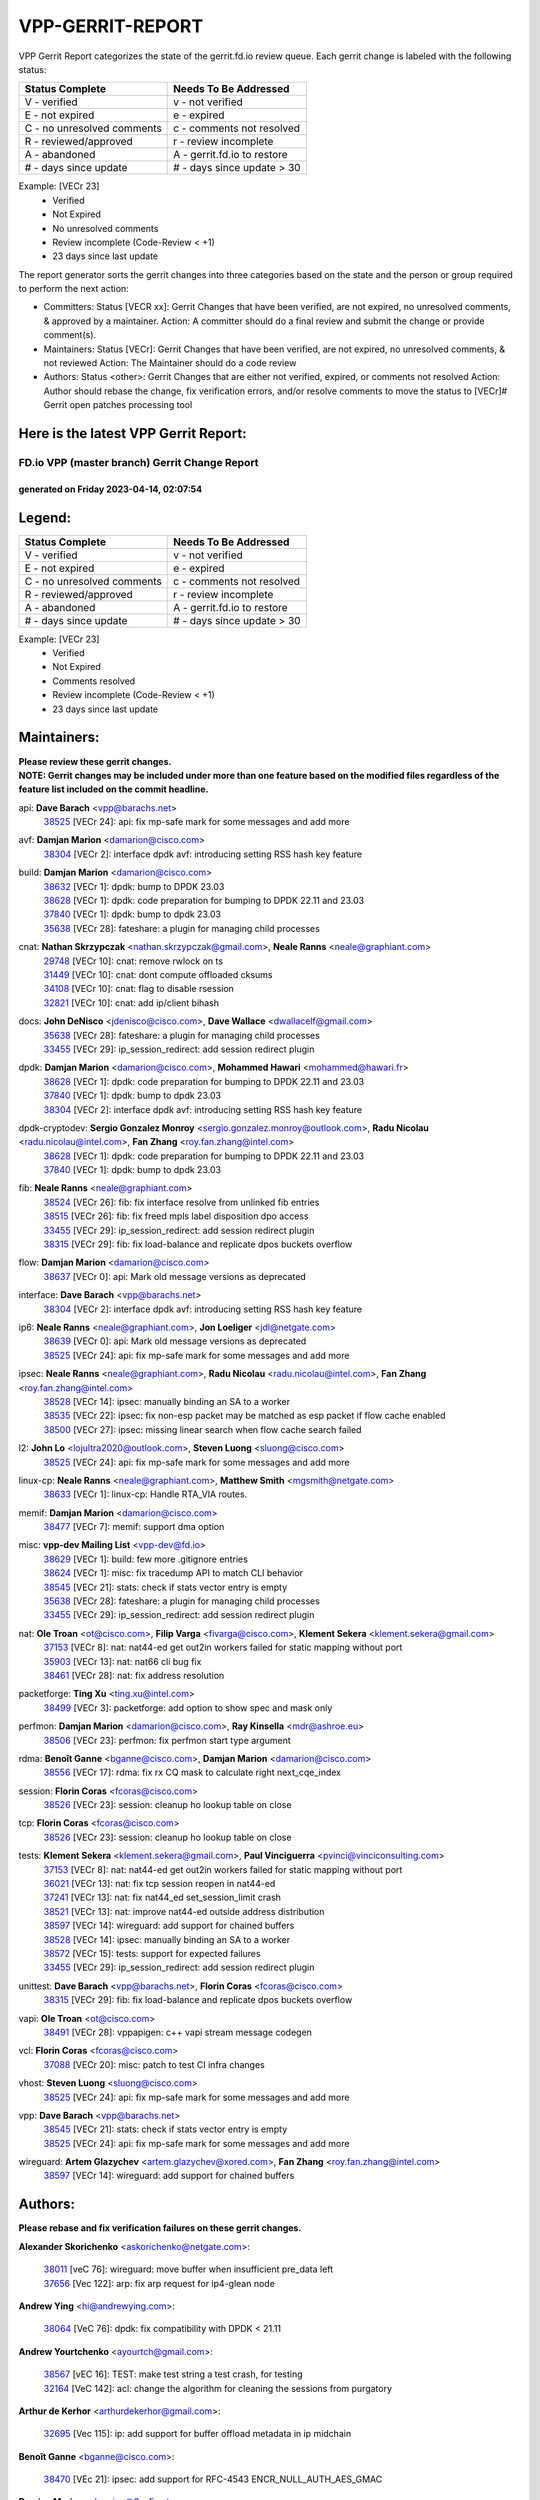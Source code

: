 #################
VPP-GERRIT-REPORT
#################

VPP Gerrit Report categorizes the state of the gerrit.fd.io review queue.  Each gerrit change is labeled with the following status:

========================== ===========================
Status Complete            Needs To Be Addressed
========================== ===========================
V - verified               v - not verified
E - not expired            e - expired
C - no unresolved comments c - comments not resolved
R - reviewed/approved      r - review incomplete
A - abandoned              A - gerrit.fd.io to restore
# - days since update      # - days since update > 30
========================== ===========================

Example: [VECr 23]
    - Verified
    - Not Expired
    - No unresolved comments
    - Review incomplete (Code-Review < +1)
    - 23 days since last update

The report generator sorts the gerrit changes into three categories based on the state and the person or group required to perform the next action:

- Committers:
  Status [VECR xx]: Gerrit Changes that have been verified, are not expired, no unresolved comments, & approved by a maintainer.
  Action: A committer should do a final review and submit the change or provide comment(s).

- Maintainers:
  Status [VECr]: Gerrit Changes that have been verified, are not expired, no unresolved comments, & not reviewed
  Action: The Maintainer should do a code review

- Authors:
  Status <other>: Gerrit Changes that are either not verified, expired, or comments not resolved
  Action: Author should rebase the change, fix verification errors, and/or resolve comments to move the status to [VECr]# Gerrit open patches processing tool

Here is the latest VPP Gerrit Report:
-------------------------------------

==============================================
FD.io VPP (master branch) Gerrit Change Report
==============================================
--------------------------------------------
generated on Friday 2023-04-14, 02:07:54
--------------------------------------------


Legend:
-------
========================== ===========================
Status Complete            Needs To Be Addressed
========================== ===========================
V - verified               v - not verified
E - not expired            e - expired
C - no unresolved comments c - comments not resolved
R - reviewed/approved      r - review incomplete
A - abandoned              A - gerrit.fd.io to restore
# - days since update      # - days since update > 30
========================== ===========================

Example: [VECr 23]
    - Verified
    - Not Expired
    - Comments resolved
    - Review incomplete (Code-Review < +1)
    - 23 days since last update


Maintainers:
------------
| **Please review these gerrit changes.**

| **NOTE: Gerrit changes may be included under more than one feature based on the modified files regardless of the feature list included on the commit headline.**

api: **Dave Barach** <vpp@barachs.net>
  | `38525 <https:////gerrit.fd.io/r/c/vpp/+/38525>`_ [VECr 24]: api: fix mp-safe mark for some messages and add more

avf: **Damjan Marion** <damarion@cisco.com>
  | `38304 <https:////gerrit.fd.io/r/c/vpp/+/38304>`_ [VECr 2]: interface dpdk avf: introducing setting RSS hash key feature

build: **Damjan Marion** <damarion@cisco.com>
  | `38632 <https:////gerrit.fd.io/r/c/vpp/+/38632>`_ [VECr 1]: dpdk: bump to DPDK 23.03
  | `38628 <https:////gerrit.fd.io/r/c/vpp/+/38628>`_ [VECr 1]: dpdk: code preparation for bumping to DPDK 22.11 and 23.03
  | `37840 <https:////gerrit.fd.io/r/c/vpp/+/37840>`_ [VECr 1]: dpdk: bump to dpdk 23.03
  | `35638 <https:////gerrit.fd.io/r/c/vpp/+/35638>`_ [VECr 28]: fateshare: a plugin for managing child processes

cnat: **Nathan Skrzypczak** <nathan.skrzypczak@gmail.com>, **Neale Ranns** <neale@graphiant.com>
  | `29748 <https:////gerrit.fd.io/r/c/vpp/+/29748>`_ [VECr 10]: cnat: remove rwlock on ts
  | `31449 <https:////gerrit.fd.io/r/c/vpp/+/31449>`_ [VECr 10]: cnat: dont compute offloaded cksums
  | `34108 <https:////gerrit.fd.io/r/c/vpp/+/34108>`_ [VECr 10]: cnat: flag to disable rsession
  | `32821 <https:////gerrit.fd.io/r/c/vpp/+/32821>`_ [VECr 10]: cnat: add ip/client bihash

docs: **John DeNisco** <jdenisco@cisco.com>, **Dave Wallace** <dwallacelf@gmail.com>
  | `35638 <https:////gerrit.fd.io/r/c/vpp/+/35638>`_ [VECr 28]: fateshare: a plugin for managing child processes
  | `33455 <https:////gerrit.fd.io/r/c/vpp/+/33455>`_ [VECr 29]: ip_session_redirect: add session redirect plugin

dpdk: **Damjan Marion** <damarion@cisco.com>, **Mohammed Hawari** <mohammed@hawari.fr>
  | `38628 <https:////gerrit.fd.io/r/c/vpp/+/38628>`_ [VECr 1]: dpdk: code preparation for bumping to DPDK 22.11 and 23.03
  | `37840 <https:////gerrit.fd.io/r/c/vpp/+/37840>`_ [VECr 1]: dpdk: bump to dpdk 23.03
  | `38304 <https:////gerrit.fd.io/r/c/vpp/+/38304>`_ [VECr 2]: interface dpdk avf: introducing setting RSS hash key feature

dpdk-cryptodev: **Sergio Gonzalez Monroy** <sergio.gonzalez.monroy@outlook.com>, **Radu Nicolau** <radu.nicolau@intel.com>, **Fan Zhang** <roy.fan.zhang@intel.com>
  | `38628 <https:////gerrit.fd.io/r/c/vpp/+/38628>`_ [VECr 1]: dpdk: code preparation for bumping to DPDK 22.11 and 23.03
  | `37840 <https:////gerrit.fd.io/r/c/vpp/+/37840>`_ [VECr 1]: dpdk: bump to dpdk 23.03

fib: **Neale Ranns** <neale@graphiant.com>
  | `38524 <https:////gerrit.fd.io/r/c/vpp/+/38524>`_ [VECr 26]: fib: fix interface resolve from unlinked fib entries
  | `38515 <https:////gerrit.fd.io/r/c/vpp/+/38515>`_ [VECr 26]: fib: fix freed mpls label disposition dpo access
  | `33455 <https:////gerrit.fd.io/r/c/vpp/+/33455>`_ [VECr 29]: ip_session_redirect: add session redirect plugin
  | `38315 <https:////gerrit.fd.io/r/c/vpp/+/38315>`_ [VECr 29]: fib: fix load-balance and replicate dpos buckets overflow

flow: **Damjan Marion** <damarion@cisco.com>
  | `38637 <https:////gerrit.fd.io/r/c/vpp/+/38637>`_ [VECr 0]: api: Mark old message versions as deprecated

interface: **Dave Barach** <vpp@barachs.net>
  | `38304 <https:////gerrit.fd.io/r/c/vpp/+/38304>`_ [VECr 2]: interface dpdk avf: introducing setting RSS hash key feature

ip6: **Neale Ranns** <neale@graphiant.com>, **Jon Loeliger** <jdl@netgate.com>
  | `38639 <https:////gerrit.fd.io/r/c/vpp/+/38639>`_ [VECr 0]: api: Mark old message versions as deprecated
  | `38525 <https:////gerrit.fd.io/r/c/vpp/+/38525>`_ [VECr 24]: api: fix mp-safe mark for some messages and add more

ipsec: **Neale Ranns** <neale@graphiant.com>, **Radu Nicolau** <radu.nicolau@intel.com>, **Fan Zhang** <roy.fan.zhang@intel.com>
  | `38528 <https:////gerrit.fd.io/r/c/vpp/+/38528>`_ [VECr 14]: ipsec: manually binding an SA to a worker
  | `38535 <https:////gerrit.fd.io/r/c/vpp/+/38535>`_ [VECr 22]: ipsec: fix non-esp packet may be matched as esp packet if flow cache enabled
  | `38500 <https:////gerrit.fd.io/r/c/vpp/+/38500>`_ [VECr 27]: ipsec: missing linear search when flow cache search failed

l2: **John Lo** <lojultra2020@outlook.com>, **Steven Luong** <sluong@cisco.com>
  | `38525 <https:////gerrit.fd.io/r/c/vpp/+/38525>`_ [VECr 24]: api: fix mp-safe mark for some messages and add more

linux-cp: **Neale Ranns** <neale@graphiant.com>, **Matthew Smith** <mgsmith@netgate.com>
  | `38633 <https:////gerrit.fd.io/r/c/vpp/+/38633>`_ [VECr 1]: linux-cp: Handle RTA_VIA routes.

memif: **Damjan Marion** <damarion@cisco.com>
  | `38477 <https:////gerrit.fd.io/r/c/vpp/+/38477>`_ [VECr 7]: memif: support dma option

misc: **vpp-dev Mailing List** <vpp-dev@fd.io>
  | `38629 <https:////gerrit.fd.io/r/c/vpp/+/38629>`_ [VECr 1]: build: few more .gitignore entries
  | `38624 <https:////gerrit.fd.io/r/c/vpp/+/38624>`_ [VECr 1]: misc: fix tracedump API to match CLI behavior
  | `38545 <https:////gerrit.fd.io/r/c/vpp/+/38545>`_ [VECr 21]: stats: check if stats vector entry is empty
  | `35638 <https:////gerrit.fd.io/r/c/vpp/+/35638>`_ [VECr 28]: fateshare: a plugin for managing child processes
  | `33455 <https:////gerrit.fd.io/r/c/vpp/+/33455>`_ [VECr 29]: ip_session_redirect: add session redirect plugin

nat: **Ole Troan** <ot@cisco.com>, **Filip Varga** <fivarga@cisco.com>, **Klement Sekera** <klement.sekera@gmail.com>
  | `37153 <https:////gerrit.fd.io/r/c/vpp/+/37153>`_ [VECr 8]: nat: nat44-ed get out2in workers failed for static mapping without port
  | `35903 <https:////gerrit.fd.io/r/c/vpp/+/35903>`_ [VECr 13]: nat: nat66 cli bug fix
  | `38461 <https:////gerrit.fd.io/r/c/vpp/+/38461>`_ [VECr 28]: nat: fix address resolution

packetforge: **Ting Xu** <ting.xu@intel.com>
  | `38499 <https:////gerrit.fd.io/r/c/vpp/+/38499>`_ [VECr 3]: packetforge: add option to show spec and mask only

perfmon: **Damjan Marion** <damarion@cisco.com>, **Ray Kinsella** <mdr@ashroe.eu>
  | `38506 <https:////gerrit.fd.io/r/c/vpp/+/38506>`_ [VECr 23]: perfmon: fix perfmon start type argument

rdma: **Benoît Ganne** <bganne@cisco.com>, **Damjan Marion** <damarion@cisco.com>
  | `38556 <https:////gerrit.fd.io/r/c/vpp/+/38556>`_ [VECr 17]: rdma: fix rx CQ mask to calculate right next_cqe_index

session: **Florin Coras** <fcoras@cisco.com>
  | `38526 <https:////gerrit.fd.io/r/c/vpp/+/38526>`_ [VECr 23]: session: cleanup ho lookup table on close

tcp: **Florin Coras** <fcoras@cisco.com>
  | `38526 <https:////gerrit.fd.io/r/c/vpp/+/38526>`_ [VECr 23]: session: cleanup ho lookup table on close

tests: **Klement Sekera** <klement.sekera@gmail.com>, **Paul Vinciguerra** <pvinci@vinciconsulting.com>
  | `37153 <https:////gerrit.fd.io/r/c/vpp/+/37153>`_ [VECr 8]: nat: nat44-ed get out2in workers failed for static mapping without port
  | `36021 <https:////gerrit.fd.io/r/c/vpp/+/36021>`_ [VECr 13]: nat: fix tcp session reopen in nat44-ed
  | `37241 <https:////gerrit.fd.io/r/c/vpp/+/37241>`_ [VECr 13]: nat: fix nat44_ed set_session_limit crash
  | `38521 <https:////gerrit.fd.io/r/c/vpp/+/38521>`_ [VECr 13]: nat: improve nat44-ed outside address distribution
  | `38597 <https:////gerrit.fd.io/r/c/vpp/+/38597>`_ [VECr 14]: wireguard: add support for chained buffers
  | `38528 <https:////gerrit.fd.io/r/c/vpp/+/38528>`_ [VECr 14]: ipsec: manually binding an SA to a worker
  | `38572 <https:////gerrit.fd.io/r/c/vpp/+/38572>`_ [VECr 15]: tests: support for expected failures
  | `33455 <https:////gerrit.fd.io/r/c/vpp/+/33455>`_ [VECr 29]: ip_session_redirect: add session redirect plugin

unittest: **Dave Barach** <vpp@barachs.net>, **Florin Coras** <fcoras@cisco.com>
  | `38315 <https:////gerrit.fd.io/r/c/vpp/+/38315>`_ [VECr 29]: fib: fix load-balance and replicate dpos buckets overflow

vapi: **Ole Troan** <ot@cisco.com>
  | `38491 <https:////gerrit.fd.io/r/c/vpp/+/38491>`_ [VECr 28]: vppapigen: c++ vapi stream message codegen

vcl: **Florin Coras** <fcoras@cisco.com>
  | `37088 <https:////gerrit.fd.io/r/c/vpp/+/37088>`_ [VECr 20]: misc: patch to test CI infra changes

vhost: **Steven Luong** <sluong@cisco.com>
  | `38525 <https:////gerrit.fd.io/r/c/vpp/+/38525>`_ [VECr 24]: api: fix mp-safe mark for some messages and add more

vpp: **Dave Barach** <vpp@barachs.net>
  | `38545 <https:////gerrit.fd.io/r/c/vpp/+/38545>`_ [VECr 21]: stats: check if stats vector entry is empty
  | `38525 <https:////gerrit.fd.io/r/c/vpp/+/38525>`_ [VECr 24]: api: fix mp-safe mark for some messages and add more

wireguard: **Artem Glazychev** <artem.glazychev@xored.com>, **Fan Zhang** <roy.fan.zhang@intel.com>
  | `38597 <https:////gerrit.fd.io/r/c/vpp/+/38597>`_ [VECr 14]: wireguard: add support for chained buffers

Authors:
--------
**Please rebase and fix verification failures on these gerrit changes.**

**Alexander Skorichenko** <askorichenko@netgate.com>:

  | `38011 <https:////gerrit.fd.io/r/c/vpp/+/38011>`_ [veC 76]: wireguard: move buffer when insufficient pre_data left
  | `37656 <https:////gerrit.fd.io/r/c/vpp/+/37656>`_ [Vec 122]: arp: fix arp request for ip4-glean node

**Andrew Ying** <hi@andrewying.com>:

  | `38064 <https:////gerrit.fd.io/r/c/vpp/+/38064>`_ [VeC 76]: dpdk: fix compatibility with DPDK < 21.11

**Andrew Yourtchenko** <ayourtch@gmail.com>:

  | `38567 <https:////gerrit.fd.io/r/c/vpp/+/38567>`_ [vEC 16]: TEST: make test string a test crash, for testing
  | `32164 <https:////gerrit.fd.io/r/c/vpp/+/32164>`_ [VeC 142]: acl: change the algorithm for cleaning the sessions from purgatory

**Arthur de Kerhor** <arthurdekerhor@gmail.com>:

  | `32695 <https:////gerrit.fd.io/r/c/vpp/+/32695>`_ [Vec 115]: ip: add support for buffer offload metadata in ip midchain

**Benoît Ganne** <bganne@cisco.com>:

  | `38470 <https:////gerrit.fd.io/r/c/vpp/+/38470>`_ [VEc 21]: ipsec: add support for RFC-4543 ENCR_NULL_AUTH_AES_GMAC

**Damjan Marion** <dmarion@0xa5.net>:

  | `38068 <https:////gerrit.fd.io/r/c/vpp/+/38068>`_ [veC 73]: vppinfra: refactor clib_socket_init, add linux netns support
  | `38067 <https:////gerrit.fd.io/r/c/vpp/+/38067>`_ [veC 73]: vppinfra: refactor clib_socket_init, add linux netns support

**Daniel Beres** <dberes@cisco.com>:

  | `37071 <https:////gerrit.fd.io/r/c/vpp/+/37071>`_ [Vec 38]: ebuild: adding libmemif to debian packages
  | `37953 <https:////gerrit.fd.io/r/c/vpp/+/37953>`_ [VeC 78]: libmemif: added tests

**Dastin Wilski** <dastin.wilski@gmail.com>:

  | `37836 <https:////gerrit.fd.io/r/c/vpp/+/37836>`_ [VEc 9]: dpdk-cryptodev: enq/deq scheme rework
  | `37060 <https:////gerrit.fd.io/r/c/vpp/+/37060>`_ [VeC 38]: ipsec: esp_encrypt prefetch and unroll
  | `37835 <https:////gerrit.fd.io/r/c/vpp/+/37835>`_ [Vec 57]: crypto-ipsecmb: crypto_key prefetch and unrolling for aes-gcm

**Dmitry Valter** <dvalter@protonmail.com>:

  | `38082 <https:////gerrit.fd.io/r/c/vpp/+/38082>`_ [VeC 72]: lb: fix flow table update vector handing with ASAN
  | `38071 <https:////gerrit.fd.io/r/c/vpp/+/38071>`_ [veC 73]: vppinfra: fix preallocated pool_put OOB with ASAN
  | `38070 <https:////gerrit.fd.io/r/c/vpp/+/38070>`_ [veC 73]: lb: fix flow table update vector handing with ASAN
  | `38062 <https:////gerrit.fd.io/r/c/vpp/+/38062>`_ [VeC 76]: stats: fix node name compatison

**Duncan Eastoe** <duncaneastoe+github@gmail.com>:

  | `37750 <https:////gerrit.fd.io/r/c/vpp/+/37750>`_ [VeC 126]: stats: fix memory leak in stat_segment_dump_r()

**Dzmitry Sautsa** <dzmitry.sautsa@nokia.com>:

  | `37296 <https:////gerrit.fd.io/r/c/vpp/+/37296>`_ [VeC 38]: dpdk: use adapter MTU in max_frame_size setting

**Filip Varga** <fivarga@cisco.com>:

  | `35444 <https:////gerrit.fd.io/r/c/vpp/+/35444>`_ [veC 169]: nat: nat44-ed cleanup & improvements
  | `35966 <https:////gerrit.fd.io/r/c/vpp/+/35966>`_ [veC 169]: nat: nat44-ed update timeout api
  | `34929 <https:////gerrit.fd.io/r/c/vpp/+/34929>`_ [veC 169]: nat: det44 map configuration improvements
  | `36724 <https:////gerrit.fd.io/r/c/vpp/+/36724>`_ [VeC 169]: nat: fixing incosistency in use of sw_if_index
  | `36480 <https:////gerrit.fd.io/r/c/vpp/+/36480>`_ [VeC 169]: nat: nat64 fix add_del calls requirements

**Florin Coras** <florin.coras@gmail.com>:

  | `38562 <https:////gerrit.fd.io/r/c/vpp/+/38562>`_ [vEC 17]: session: support catch all proxy lookup

**Gabriel Oginski** <gabrielx.oginski@intel.com>:

  | `37764 <https:////gerrit.fd.io/r/c/vpp/+/37764>`_ [Vec 48]: wireguard: under-load state determination update

**GaoChX** <chiso.gao@gmail.com>:

  | `37010 <https:////gerrit.fd.io/r/c/vpp/+/37010>`_ [VeC 93]: interface: fix crash if vnet_hw_if_get_rx_queue return zero

**Guangming Zhang** <zhangguangming@baicells.com>:

  | `38285 <https:////gerrit.fd.io/r/c/vpp/+/38285>`_ [VeC 48]: ip: fix update checksum in ip4_ttl_inc

**Huawei LI** <lihuawei_zzu@163.com>:

  | `37727 <https:////gerrit.fd.io/r/c/vpp/+/37727>`_ [Vec 120]: nat: make nat44 session limit api reinit flow_hash with new buckets.
  | `37726 <https:////gerrit.fd.io/r/c/vpp/+/37726>`_ [Vec 131]: nat: fix crash when set nat44 session limit with nonexisted vrf.
  | `37379 <https:////gerrit.fd.io/r/c/vpp/+/37379>`_ [VeC 142]: policer: fix crash when delete interface policer classify.
  | `37651 <https:////gerrit.fd.io/r/c/vpp/+/37651>`_ [VeC 142]: classify: fix classify session cli.

**Jing Peng** <jing@meter.com>:

  | `36578 <https:////gerrit.fd.io/r/c/vpp/+/36578>`_ [VeC 169]: nat: fix nat44-ed outside address selection
  | `36597 <https:////gerrit.fd.io/r/c/vpp/+/36597>`_ [VeC 169]: nat: fix nat44-ed API

**Klement Sekera** <klement.sekera@gmail.com>:

  | `38042 <https:////gerrit.fd.io/r/c/vpp/+/38042>`_ [VEc 2]: tests: enhance counter comparison error message
  | `38041 <https:////gerrit.fd.io/r/c/vpp/+/38041>`_ [VeC 77]: tests: refactor extra_vpp_punt_config

**Matz von Finckenstein** <matz.vf@gmail.com>:

  | `38091 <https:////gerrit.fd.io/r/c/vpp/+/38091>`_ [Vec 59]: stats: Updated go version URL for the install script Added log flag to pass in logging file destination as an alternate logging destination from syslog

**Maxime Peim** <mpeim@cisco.com>:

  | `37865 <https:////gerrit.fd.io/r/c/vpp/+/37865>`_ [vEc 1]: ipsec: huge anti-replay window support
  | `37941 <https:////gerrit.fd.io/r/c/vpp/+/37941>`_ [VeC 83]: classify: bypass drop filter on specific error

**Miguel Borges de Freitas** <miguel-r-freitas@alticelabs.com>:

  | `37532 <https:////gerrit.fd.io/r/c/vpp/+/37532>`_ [Vec 128]: cnat: fix cnat_translation_cli_add_del call for del with INVALID_INDEX

**Nathan Skrzypczak** <nathan.skrzypczak@gmail.com>:

  | `34713 <https:////gerrit.fd.io/r/c/vpp/+/34713>`_ [VeC 38]: vppinfra: improve & test abstract socket

**Neale Ranns** <neale@graphiant.com>:

  | `38092 <https:////gerrit.fd.io/r/c/vpp/+/38092>`_ [Vec 37]: ip: IP address family common input node
  | `38095 <https:////gerrit.fd.io/r/c/vpp/+/38095>`_ [VeC 49]: ip: Set the buffer error in ip6-input
  | `38116 <https:////gerrit.fd.io/r/c/vpp/+/38116>`_ [VeC 49]: ip: IPv6 validate input packet's header length does not exist buffer size

**Piotr Bronowski** <piotrx.bronowski@intel.com>:

  | `38408 <https:////gerrit.fd.io/r/c/vpp/+/38408>`_ [VeC 36]: ipsec: fix logic in ext_hdr_is_pre_esp
  | `38409 <https:////gerrit.fd.io/r/c/vpp/+/38409>`_ [VeC 36]: ipsec: intorduce function esp_prepare_packet_for_enc
  | `38407 <https:////gerrit.fd.io/r/c/vpp/+/38407>`_ [VeC 36]: ipsec: esp_encrypt prefetch and unroll - introduce new types
  | `38410 <https:////gerrit.fd.io/r/c/vpp/+/38410>`_ [VeC 36]: ipsec: esp_encrypt prefetch and unroll

**Rune Jensen** <runeerle@wgtwo.com>:

  | `38573 <https:////gerrit.fd.io/r/c/vpp/+/38573>`_ [vEC 14]: gtpu: support non-G-PDU packets and PDU Session

**Sergey Matov** <sergey.matov@travelping.com>:

  | `31319 <https:////gerrit.fd.io/r/c/vpp/+/31319>`_ [VeC 169]: nat: DET: Allow unknown protocol translation

**Stanislav Zaikin** <zstaseg@gmail.com>:

  | `38456 <https:////gerrit.fd.io/r/c/vpp/+/38456>`_ [VeC 31]: linux-cp: auto select tap id when creating lcp pair
  | `38305 <https:////gerrit.fd.io/r/c/vpp/+/38305>`_ [VeC 51]: teib: fix nh-table-id
  | `36110 <https:////gerrit.fd.io/r/c/vpp/+/36110>`_ [Vec 79]: virtio: allocate frame per interface

**Takeru Hayasaka** <hayatake396@gmail.com>:

  | `37628 <https:////gerrit.fd.io/r/c/vpp/+/37628>`_ [VeC 60]: srv6-mobile: Implement SRv6 mobile API funcs

**Vladimir Bernolak** <vladimir.bernolak@pantheon.tech>:

  | `36723 <https:////gerrit.fd.io/r/c/vpp/+/36723>`_ [VeC 169]: nat: det44 map configuration improvements + tests

**Vladislav Grishenko** <themiron@mail.ru>:

  | `38245 <https:////gerrit.fd.io/r/c/vpp/+/38245>`_ [VEc 0]: mpls: fix possible crashes on tunnel create/delete
  | `37263 <https:////gerrit.fd.io/r/c/vpp/+/37263>`_ [VeC 169]: nat: add nat44-ed session filtering by fib table

**Vratko Polak** <vrpolak@cisco.com>:

  | `22575 <https:////gerrit.fd.io/r/c/vpp/+/22575>`_ [Vec 87]: api: fix vl_socket_write_ready

**Xiaoming Jiang** <jiangxiaoming@outlook.com>:

  | `38453 <https:////gerrit.fd.io/r/c/vpp/+/38453>`_ [VeC 35]: crypto: making crypto-dispatch node working in adaptive mode
  | `38415 <https:////gerrit.fd.io/r/c/vpp/+/38415>`_ [VeC 36]: dpdk: fix format rx/tx burst function name failed
  | `37492 <https:////gerrit.fd.io/r/c/vpp/+/37492>`_ [VeC 38]: api: fix memory error with pending_rpc_requests in multi-thread environment
  | `38336 <https:////gerrit.fd.io/r/c/vpp/+/38336>`_ [Vec 48]: ip: IPv4 Fragmentation - fix fragment id alloc not multi-thread safe
  | `36018 <https:////gerrit.fd.io/r/c/vpp/+/36018>`_ [VeC 49]: ip: fix ip4_ttl_inc calc checksum error when checksum is 0
  | `38214 <https:////gerrit.fd.io/r/c/vpp/+/38214>`_ [VeC 62]: misc: fix feature dispatch possible crashed when feature config changed by user
  | `37820 <https:////gerrit.fd.io/r/c/vpp/+/37820>`_ [Vec 85]: api: fix api msg thread safe setting not work
  | `37681 <https:////gerrit.fd.io/r/c/vpp/+/37681>`_ [Vec 138]: udp: hand off packet to right session thread
  | `36704 <https:////gerrit.fd.io/r/c/vpp/+/36704>`_ [VeC 169]: nat: auto forward inbound packet for local server session app with snat

**Xinyao Cai** <xinyao.cai@intel.com>:

  | `38631 <https:////gerrit.fd.io/r/c/vpp/+/38631>`_ [vEC 0]: dpdk: bump to DPDK 22.11

**Yahui Chen** <goodluckwillcomesoon@gmail.com>:

  | `37653 <https:////gerrit.fd.io/r/c/vpp/+/37653>`_ [VEc 7]: af_xdp: optimizing send performance
  | `38312 <https:////gerrit.fd.io/r/c/vpp/+/38312>`_ [VeC 50]: tap: add interface type check

**Yulong Pei** <yulong.pei@intel.com>:

  | `38135 <https:////gerrit.fd.io/r/c/vpp/+/38135>`_ [vEc 10]: af_xdp: change default queue size as kernel xsk default

**grimlock** <realbaseball2008@gmail.com>:

  | `38440 <https:////gerrit.fd.io/r/c/vpp/+/38440>`_ [VeC 36]: nat: nat44-ed cli bug fix
  | `38442 <https:////gerrit.fd.io/r/c/vpp/+/38442>`_ [VeC 36]: nat: nat44-ed bug fix

**hui zhang** <zhanghui1715@gmail.com>:

  | `38451 <https:////gerrit.fd.io/r/c/vpp/+/38451>`_ [veC 36]: vrrp: dump vrrp vr peer Type: fix

**jinshaohui** <jinsh11@chinatelecom.cn>:

  | `30929 <https:////gerrit.fd.io/r/c/vpp/+/30929>`_ [Vec 149]: vppinfra: fix memory issue in mhash
  | `37297 <https:////gerrit.fd.io/r/c/vpp/+/37297>`_ [Vec 152]: ping: fix ping ipv6 address set packet size greater than  mtu,packet drop

**mahdi varasteh** <mahdy.varasteh@gmail.com>:

  | `36726 <https:////gerrit.fd.io/r/c/vpp/+/36726>`_ [vEC 13]: nat: add local addresses correctly in nat lb static mapping
  | `37566 <https:////gerrit.fd.io/r/c/vpp/+/37566>`_ [veC 157]: policer: add policer classify to output path

**vinay tripathi** <vinayx.tripathi@intel.com>:

  | `38497 <https:////gerrit.fd.io/r/c/vpp/+/38497>`_ [vEc 6]: crypto:  0UDP packet dropped when ipsec policy configured

Legend:
-------
========================== ===========================
Status Complete            Needs To Be Addressed
========================== ===========================
V - verified               v - not verified
E - not expired            e - expired
C - no unresolved comments c - comments not resolved
R - reviewed/approved      r - review incomplete
A - abandoned              A - gerrit.fd.io to restore
# - days since update      # - days since update > 30
========================== ===========================

Example: [VECr 23]
    - Verified
    - Not Expired
    - Comments resolved
    - Review incomplete (Code-Review < +1)
    - 23 days since last update


Statistics:
-----------
================ ===
Patches assigned
================ ===
authors          80
maintainers      38
committers       0
abandoned        0
================ ===

